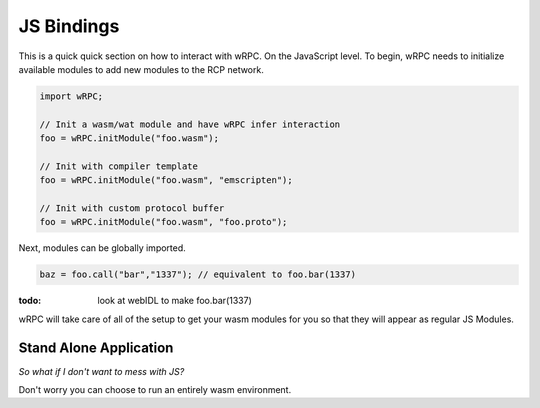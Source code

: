 .. _js_bindings:

JS Bindings
===========
This is a quick quick section on how to interact with wRPC. On the JavaScript
level. To begin, wRPC needs to initialize available modules to add new modules
to the RCP network.

.. code-block:: JavaScript

    import wRPC;

    // Init a wasm/wat module and have wRPC infer interaction
    foo = wRPC.initModule("foo.wasm");

    // Init with compiler template
    foo = wRPC.initModule("foo.wasm", "emscripten");

    // Init with custom protocol buffer
    foo = wRPC.initModule("foo.wasm", "foo.proto");

Next, modules can be globally imported.

.. code-block:: JavaScript

    baz = foo.call("bar","1337"); // equivalent to foo.bar(1337)

:todo: look at webIDL to make foo.bar(1337)

wRPC will take care of all of the setup to get your wasm modules for you so
that they will appear as regular JS Modules.

Stand Alone Application
-----------------------
*So what if I don't want to mess with JS?*

Don't worry you can choose to run an entirely wasm environment.
